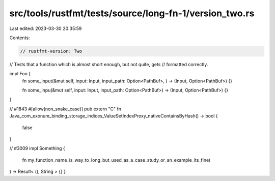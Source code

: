 src/tools/rustfmt/tests/source/long-fn-1/version_two.rs
=======================================================

Last edited: 2023-03-30 20:35:59

Contents:

.. code-block:: rs

    // rustfmt-version: Two
// Tests that a function which is almost short enough, but not quite, gets
// formatted correctly.

impl Foo {
    fn some_input(&mut self, input: Input, input_path: Option<PathBuf>, ) -> (Input, Option<PathBuf>) {}

    fn some_inpu(&mut self, input: Input, input_path: Option<PathBuf>) -> (Input, Option<PathBuf>) {}
}

// #1843
#[allow(non_snake_case)]
pub extern "C" fn Java_com_exonum_binding_storage_indices_ValueSetIndexProxy_nativeContainsByHash() -> bool {
    false
}

// #3009
impl Something {
    fn my_function_name_is_way_to_long_but_used_as_a_case_study_or_an_example_its_fine(
) -> Result<  (), String  > {}
}


